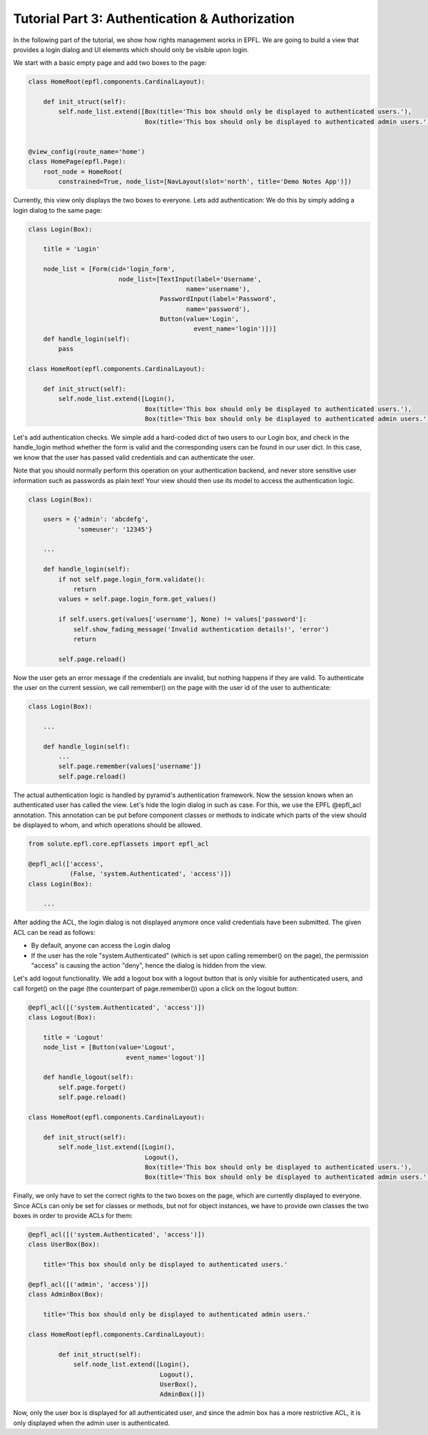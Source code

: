 .. _tutorial_3:

Tutorial Part 3: Authentication & Authorization
===============================================

In the following part of the tutorial, we show how rights management works in EPFL.
We are going to build a view that provides a login dialog and UI elements which should only
be visible upon login.

We start with a basic empty page and add two boxes to the page:

.. code-block:: python

    class HomeRoot(epfl.components.CardinalLayout):
    
        def init_struct(self):
            self.node_list.extend([Box(title='This box should only be displayed to authenticated users.'),
                                   Box(title='This box should only be displayed to authenticated admin users.')])


    @view_config(route_name='home')
    class HomePage(epfl.Page):
        root_node = HomeRoot(
            constrained=True, node_list=[NavLayout(slot='north', title='Demo Notes App')])

Currently, this view only displays the two boxes to everyone. Lets add authentication:
We do this by simply adding a login dialog to the same page:

.. code-block:: python

    class Login(Box):
    
        title = 'Login'
    
        node_list = [Form(cid='login_form',
                            node_list=[TextInput(label='Username',
                                              name='username'),
                                       PasswordInput(label='Password',
                                              name='password'),
                                       Button(value='Login',
                                                event_name='login')])]
        def handle_login(self):
            pass
    
    class HomeRoot(epfl.components.CardinalLayout):
    
        def init_struct(self):
            self.node_list.extend([Login(),
                                   Box(title='This box should only be displayed to authenticated users.'),
                                   Box(title='This box should only be displayed to authenticated admin users.')])

Let's add authentication checks.
We simple add a hard-coded dict of two users to our Login box, and check in the handle_login method whether the form is valid and the
corresponding users can be found in our user dict. In this case, we know that the user has passed valid credentials and can authenticate
the user.

Note that you should normally perform this operation on your authentication backend, and never store sensitive user information such as passwords as plain text!
Your view should then use its model to access the authentication logic.

.. code-block:: python

    class Login(Box):
        
        users = {'admin': 'abcdefg',
                 'someuser': '12345'}
    
        ...
        
        def handle_login(self):
            if not self.page.login_form.validate():
                return
            values = self.page.login_form.get_values()
    
            if self.users.get(values['username'], None) != values['password']:
                self.show_fading_message('Invalid authentication details!', 'error')
                return
    
            self.page.reload()

Now the user gets an error message if the credentials are invalid, but nothing happens if they are valid.
To authenticate the user on the current session, we call remember() on the page with the user id of the user to authenticate:

.. code-block:: python

    class Login(Box):
    
        ...
        
        def handle_login(self):
            ...
            self.page.remember(values['username'])
            self.page.reload()

The actual authentication logic is handled by pyramid's authentication framework.
Now the session knows when an authenticated user has called the view.
Let's hide the login dialog in such as case.
For this, we use the EPFL @epfl_acl annotation.
This annotation can be put before component classes or methods to indicate which parts of the view should be displayed to whom, 
and which operations should be allowed.

.. code-block:: python

    from solute.epfl.core.epflassets import epfl_acl
    
    @epfl_acl(['access',
               (False, 'system.Authenticated', 'access')])
    class Login(Box):
    
        ...
    
After adding the ACL, the login dialog is not displayed anymore once valid credentials have been submitted.
The given ACL can be read as follows:

* By default, anyone can access the Login dialog
* If the user has the role "system.Authenticated" (which is set upon calling remember() on the page), the permission
  "access" is causing the action "deny", hence the dialog is hidden from the view.

Let's add logout functionality. We add a logout box with a logout button that is only visible for authenticated users,
and call forget() on the page (the counterpart of page.remember()) upon a click on the logout button:

.. code-block:: python

    @epfl_acl([('system.Authenticated', 'access')])
    class Logout(Box):
    
        title = 'Logout'
        node_list = [Button(value='Logout',
                              event_name='logout')]
    
        def handle_logout(self):
            self.page.forget()
            self.page.reload()
    
    class HomeRoot(epfl.components.CardinalLayout):

        def init_struct(self):
            self.node_list.extend([Login(),
                                   Logout(),
                                   Box(title='This box should only be displayed to authenticated users.'),
                                   Box(title='This box should only be displayed to authenticated admin users.')])

Finally, we only have to set the correct rights to the two boxes on the page, which are currently displayed to everyone.
Since ACLs can only be set for classes or methods, but not for object instances, we have to provide own classes the
two boxes in order to provide ACLs for them:

.. code-block:: python

    @epfl_acl([('system.Authenticated', 'access')])
    class UserBox(Box):
    
        title='This box should only be displayed to authenticated users.'
    
    @epfl_acl([('admin', 'access')])
    class AdminBox(Box):
    
        title='This box should only be displayed to authenticated admin users.'
    
    class HomeRoot(epfl.components.CardinalLayout):
    
            def init_struct(self):
                self.node_list.extend([Login(),
                                       Logout(),
                                       UserBox(),
                                       AdminBox()])

Now, only the user box is displayed for all authenticated user, and since the admin box has a more restrictive ACL, it is only displayed when the admin
user is authenticated.  